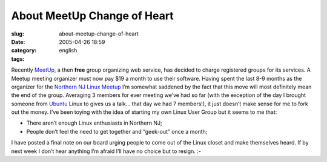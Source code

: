About MeetUp Change of Heart
############################
:slug: about-meetup-change-of-heart
:date: 2005-04-26 18:59
:category:
:tags: english

Recently `MeetUp <http://www.meetup.com>`__, a then **free** group
organizing web service, has decided to charge registered groups for its
services. A Meetup meeting organizer must now pay $19 a month to use
their software. Having spent the last 8-9 months as the organizer for
the `Northern NJ Linux Meetup <http://linux.meetup.com/8/>`__ I’m
somewhat saddened by the fact that this move will most definitely mean
the end of the group. Averaging 3 members for ever meeting we’ve had so
far (with the exception of the day I brought someone from
`Ubuntu <http://www.ubuntulinux.org>`__ Linux to gives us a talk… that
day we had 7 members!), it just doesn’t make sense for me to fork out
the money. I’ve been toying with the idea of starting my own Linux User
Group but it seems to me that:

-  There aren’t enough Linux enthusiasts in Northern NJ;
-  People don’t feel the need to get together and “geek-out” once a
   month;

I have posted a final note on our board urging people to come out of the
Linux closet and make themselves heard. If by next week I don’t hear
anything I’m afraid I’ll have no choice but to resign. :-
